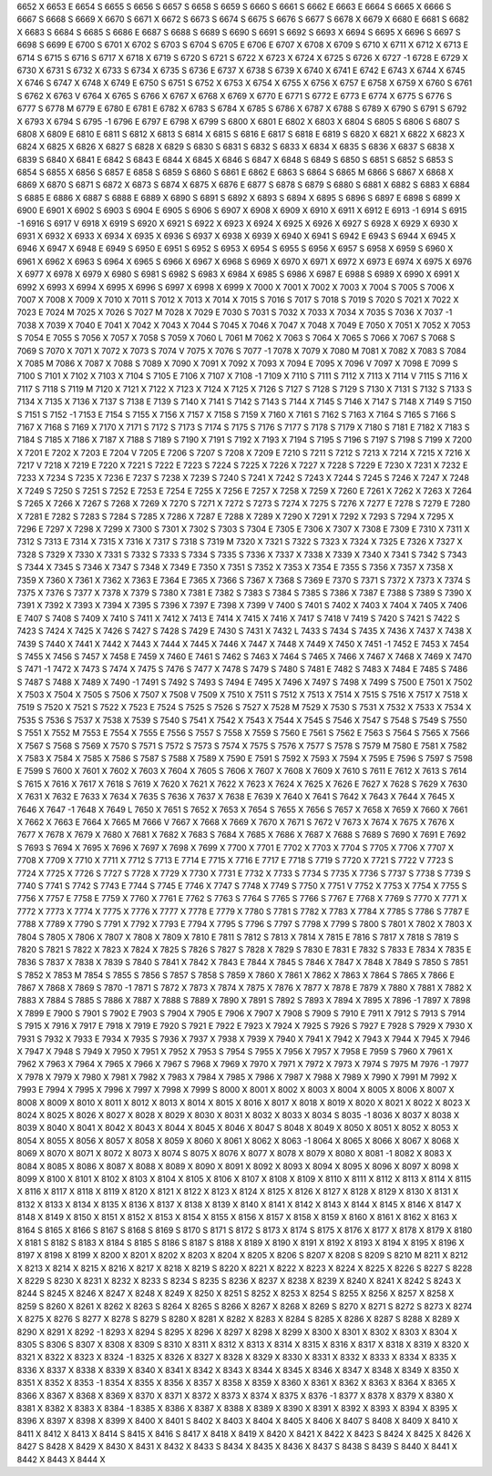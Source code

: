 6652	X							
6653	E
6654	S
6655	S
6656	S
6657	S
6658	S							
6659	S							
6660	S							
6661	S							
6662	E							
6663	E							
6664	S							
6665	X							
6666	S							
6667	S							
6668	S
6669	X
6670	S
6671	X
6672	S
6673	S
6674	S
6675	S
6676	S
6677	S
6678	X
6679	X
6680	E
6681	S
6682	X
6683	S
6684	S
6685	S
6686	E
6687	S
6688	S
6689	S
6690	S
6691	S
6692	S
6693	X
6694	S
6695	X
6696	S
6697	S
6698	S
6699	E
6700	S
6701	X
6702	S
6703	S
6704	S
6705	E
6706	E
6707	X
6708	X
6709	S
6710	X
6711	X
6712	X
6713	E
6714	S
6715	S
6716	S
6717	X
6718	X
6719	S
6720	S
6721	S
6722	X
6723	X
6724	X
6725	S
6726	X
6727	-1
6728	E
6729	X
6730	X
6731	S
6732	X
6733	S
6734	X
6735	S
6736	E
6737	X
6738	S
6739	X
6740	X
6741	E
6742	E
6743	X
6744	X
6745	X
6746	S
6747	X
6748	X
6749	E
6750	S
6751	S
6752	X
6753	X
6754	X
6755	X
6756	X
6757	E
6758	X
6759	X
6760	S
6761	S
6762	X
6763	V
6764	X
6765	S
6766	X
6767	X
6768	X
6769	X
6770	E
6771	S
6772	E
6773	E
6774	X
6775	S
6776	S
6777	S
6778	M
6779	E
6780	E
6781	E
6782	X
6783	S
6784	X
6785	S
6786	X
6787	X
6788	S
6789	X
6790	S
6791	S
6792	X
6793	X
6794	S
6795	-1
6796	E
6797	E
6798	X
6799	S
6800	X
6801	E
6802	X
6803	X
6804	S
6805	S
6806	S
6807	S
6808	X
6809	E
6810	E
6811	S
6812	X
6813	S
6814	X
6815	S
6816	E
6817	S
6818	E
6819	S
6820	X
6821	X
6822	X
6823	X
6824	X
6825	X
6826	X
6827	S
6828	X
6829	S
6830	S
6831	S
6832	S
6833	X
6834	X
6835	S
6836	X
6837	S
6838	X
6839	S
6840	X
6841	E
6842	S
6843	E
6844	X
6845	X
6846	S
6847	X
6848	S
6849	S
6850	S
6851	S
6852	S
6853	S
6854	S
6855	X
6856	S
6857	E
6858	S
6859	S
6860	S
6861	E
6862	E
6863	S
6864	S
6865	M
6866	S
6867	X
6868	X
6869	X
6870	S
6871	S
6872	X
6873	S
6874	X
6875	X
6876	E
6877	S
6878	S
6879	S
6880	S
6881	X
6882	S
6883	X
6884	S
6885	E
6886	X
6887	S
6888	E
6889	X
6890	S
6891	S
6892	X
6893	S
6894	X
6895	S
6896	S
6897	E
6898	S
6899	X
6900	E
6901	X
6902	S
6903	S
6904	E
6905	S
6906	S
6907	X
6908	X
6909	X
6910	X
6911	X
6912	E
6913	-1
6914	S
6915	-1
6916	S
6917	V
6918	X
6919	S
6920	X
6921	S
6922	X
6923	X
6924	X
6925	X
6926	X
6927	S
6928	X
6929	X
6930	X
6931	X
6932	X
6933	X
6934	X
6935	X
6936	S
6937	X
6938	X
6939	X
6940	X
6941	S
6942	E
6943	S
6944	X
6945	X
6946	X
6947	X
6948	E
6949	S
6950	E
6951	S
6952	S
6953	X
6954	S
6955	S
6956	X
6957	S
6958	X
6959	S
6960	X
6961	X
6962	X
6963	S
6964	X
6965	S
6966	X
6967	X
6968	S
6969	X
6970	X
6971	X
6972	X
6973	E
6974	X
6975	X
6976	X
6977	X
6978	X
6979	X
6980	S
6981	S
6982	S
6983	X
6984	X
6985	S
6986	X
6987	E
6988	S
6989	X
6990	X
6991	X
6992	X
6993	X
6994	X
6995	X
6996	S
6997	X
6998	X
6999	X
7000	X
7001	X
7002	X
7003	X
7004	S
7005	S
7006	X
7007	X
7008	X
7009	X
7010	X
7011	S
7012	X
7013	X
7014	X
7015	S
7016	S
7017	S
7018	S
7019	S
7020	S
7021	X
7022	X
7023	E
7024	M
7025	X
7026	S
7027	M
7028	X
7029	E
7030	S
7031	S
7032	X
7033	X
7034	X
7035	S
7036	X
7037	-1
7038	X
7039	X
7040	E
7041	X
7042	X
7043	X
7044	S
7045	X
7046	X
7047	X
7048	X
7049	E
7050	X
7051	X
7052	X
7053	S
7054	E
7055	S
7056	X
7057	X
7058	S
7059	X
7060	L
7061	M
7062	X
7063	S
7064	X
7065	S
7066	X
7067	S
7068	S
7069	S
7070	X
7071	X
7072	X
7073	S
7074	V
7075	X
7076	S
7077	-1
7078	X
7079	X
7080	M
7081	X
7082	X
7083	S
7084	X
7085	M
7086	X
7087	X
7088	S
7089	X
7090	X
7091	X
7092	X
7093	X
7094	E
7095	X
7096	V
7097	X
7098	E
7099	S
7100	S
7101	X
7102	X
7103	X
7104	S
7105	E
7106	X
7107	X
7108	-1
7109	X
7110	S
7111	S
7112	X
7113	X
7114	V
7115	S
7116	X
7117	S
7118	S
7119	M
7120	X
7121	X
7122	X
7123	X
7124	X
7125	X
7126	S
7127	S
7128	S
7129	S
7130	X
7131	S
7132	S
7133	S
7134	X
7135	X
7136	X
7137	S
7138	E
7139	S
7140	X
7141	S
7142	S
7143	S
7144	X
7145	S
7146	X
7147	S
7148	X
7149	S
7150	S
7151	S
7152	-1
7153	E
7154	S
7155	X
7156	X
7157	X
7158	S
7159	X
7160	X
7161	S
7162	S
7163	X
7164	S
7165	S
7166	S
7167	X
7168	S
7169	X
7170	X
7171	S
7172	S
7173	S
7174	S
7175	S
7176	S
7177	S
7178	S
7179	X
7180	S
7181	E
7182	X
7183	S
7184	S
7185	X
7186	X
7187	X
7188	S
7189	S
7190	X
7191	S
7192	X
7193	X
7194	S
7195	S
7196	S
7197	S
7198	S
7199	X
7200	X
7201	E
7202	X
7203	E
7204	V
7205	E
7206	S
7207	S
7208	X
7209	E
7210	S
7211	S
7212	S
7213	X
7214	X
7215	X
7216	X
7217	V
7218	X
7219	E
7220	X
7221	S
7222	E
7223	S
7224	S
7225	X
7226	X
7227	X
7228	S
7229	E
7230	X
7231	X
7232	E
7233	X
7234	S
7235	X
7236	E
7237	S
7238	X
7239	S
7240	S
7241	X
7242	S
7243	X
7244	S
7245	S
7246	X
7247	X
7248	X
7249	S
7250	S
7251	S
7252	E
7253	E
7254	E
7255	X
7256	E
7257	X
7258	X
7259	X
7260	E
7261	X
7262	X
7263	X
7264	S
7265	X
7266	X
7267	S
7268	X
7269	X
7270	S
7271	X
7272	S
7273	S
7274	X
7275	S
7276	X
7277	E
7278	S
7279	E
7280	X
7281	E
7282	S
7283	S
7284	S
7285	X
7286	X
7287	E
7288	X
7289	X
7290	X
7291	X
7292	X
7293	S
7294	X
7295	X
7296	E
7297	X
7298	X
7299	X
7300	S
7301	X
7302	S
7303	S
7304	E
7305	E
7306	X
7307	X
7308	E
7309	E
7310	X
7311	X
7312	S
7313	E
7314	X
7315	X
7316	X
7317	S
7318	S
7319	M
7320	X
7321	S
7322	S
7323	X
7324	X
7325	E
7326	X
7327	X
7328	S
7329	X
7330	X
7331	S
7332	S
7333	S
7334	S
7335	S
7336	X
7337	X
7338	X
7339	X
7340	X
7341	S
7342	S
7343	S
7344	X
7345	S
7346	X
7347	S
7348	X
7349	E
7350	X
7351	S
7352	X
7353	X
7354	E
7355	S
7356	X
7357	X
7358	X
7359	X
7360	X
7361	X
7362	X
7363	E
7364	E
7365	X
7366	S
7367	X
7368	S
7369	E
7370	S
7371	S
7372	X
7373	X
7374	S
7375	X
7376	S
7377	X
7378	X
7379	S
7380	X
7381	E
7382	S
7383	S
7384	S
7385	S
7386	X
7387	E
7388	S
7389	S
7390	X
7391	X
7392	X
7393	X
7394	X
7395	S
7396	X
7397	E
7398	X
7399	V
7400	S
7401	S
7402	X
7403	X
7404	X
7405	X
7406	E
7407	S
7408	S
7409	X
7410	S
7411	X
7412	X
7413	E
7414	X
7415	X
7416	X
7417	S
7418	V
7419	S
7420	S
7421	S
7422	S
7423	S
7424	X
7425	X
7426	S
7427	S
7428	S
7429	E
7430	S
7431	X
7432	L
7433	S
7434	S
7435	X
7436	X
7437	X
7438	X
7439	S
7440	X
7441	X
7442	X
7443	X
7444	X
7445	X
7446	X
7447	X
7448	X
7449	X
7450	X
7451	-1
7452	E
7453	X
7454	S
7455	X
7456	S
7457	X
7458	E
7459	X
7460	E
7461	S
7462	S
7463	X
7464	S
7465	X
7466	X
7467	X
7468	X
7469	X
7470	S
7471	-1
7472	X
7473	S
7474	X
7475	S
7476	S
7477	X
7478	S
7479	S
7480	S
7481	E
7482	S
7483	X
7484	E
7485	S
7486	S
7487	S
7488	X
7489	X
7490	-1
7491	S
7492	S
7493	S
7494	E
7495	X
7496	X
7497	S
7498	X
7499	S
7500	E
7501	X
7502	X
7503	X
7504	X
7505	S
7506	X
7507	X
7508	V
7509	X
7510	X
7511	S
7512	X
7513	X
7514	X
7515	S
7516	X
7517	X
7518	X
7519	S
7520	X
7521	S
7522	X
7523	E
7524	S
7525	S
7526	S
7527	X
7528	M
7529	X
7530	S
7531	X
7532	X
7533	X
7534	X
7535	S
7536	S
7537	X
7538	X
7539	S
7540	S
7541	X
7542	X
7543	X
7544	X
7545	S
7546	X
7547	S
7548	S
7549	S
7550	S
7551	X
7552	M
7553	E
7554	X
7555	E
7556	S
7557	S
7558	X
7559	S
7560	E
7561	S
7562	E
7563	S
7564	S
7565	X
7566	X
7567	S
7568	S
7569	X
7570	S
7571	S
7572	S
7573	S
7574	X
7575	S
7576	X
7577	S
7578	S
7579	M
7580	E
7581	X
7582	X
7583	X
7584	X
7585	X
7586	S
7587	S
7588	X
7589	X
7590	E
7591	S
7592	X
7593	X
7594	X
7595	E
7596	S
7597	S
7598	E
7599	S
7600	X
7601	X
7602	X
7603	X
7604	X
7605	S
7606	X
7607	X
7608	X
7609	X
7610	S
7611	E
7612	X
7613	S
7614	S
7615	X
7616	X
7617	X
7618	S
7619	X
7620	X
7621	X
7622	X
7623	X
7624	X
7625	X
7626	E
7627	X
7628	S
7629	X
7630	X
7631	X
7632	E
7633	X
7634	X
7635	S
7636	X
7637	X
7638	E
7639	X
7640	X
7641	S
7642	X
7643	X
7644	X
7645	X
7646	X
7647	-1
7648	X
7649	L
7650	X
7651	S
7652	X
7653	X
7654	S
7655	X
7656	S
7657	X
7658	X
7659	X
7660	X
7661	X
7662	X
7663	E
7664	X
7665	M
7666	V
7667	X
7668	X
7669	X
7670	X
7671	S
7672	V
7673	X
7674	X
7675	X
7676	X
7677	X
7678	X
7679	X
7680	X
7681	X
7682	X
7683	S
7684	X
7685	X
7686	X
7687	X
7688	S
7689	S
7690	X
7691	E
7692	S
7693	S
7694	X
7695	X
7696	X
7697	X
7698	X
7699	X
7700	X
7701	E
7702	X
7703	X
7704	S
7705	X
7706	X
7707	X
7708	X
7709	X
7710	X
7711	X
7712	S
7713	E
7714	E
7715	X
7716	E
7717	E
7718	S
7719	S
7720	X
7721	S
7722	V
7723	S
7724	X
7725	X
7726	S
7727	S
7728	X
7729	X
7730	X
7731	E
7732	X
7733	S
7734	S
7735	X
7736	S
7737	S
7738	S
7739	S
7740	S
7741	S
7742	S
7743	E
7744	S
7745	E
7746	X
7747	S
7748	X
7749	S
7750	X
7751	V
7752	X
7753	X
7754	X
7755	S
7756	X
7757	E
7758	E
7759	X
7760	X
7761	E
7762	S
7763	S
7764	S
7765	S
7766	S
7767	E
7768	X
7769	S
7770	X
7771	X
7772	X
7773	X
7774	X
7775	X
7776	X
7777	X
7778	E
7779	X
7780	S
7781	S
7782	X
7783	X
7784	X
7785	S
7786	S
7787	E
7788	X
7789	X
7790	S
7791	X
7792	X
7793	E
7794	X
7795	S
7796	S
7797	S
7798	X
7799	S
7800	S
7801	X
7802	X
7803	X
7804	S
7805	X
7806	X
7807	X
7808	X
7809	X
7810	E
7811	S
7812	S
7813	X
7814	X
7815	E
7816	S
7817	X
7818	S
7819	S
7820	S
7821	S
7822	X
7823	X
7824	X
7825	S
7826	S
7827	S
7828	X
7829	S
7830	E
7831	E
7832	S
7833	E
7834	X
7835	E
7836	S
7837	X
7838	X
7839	S
7840	S
7841	X
7842	X
7843	E
7844	X
7845	S
7846	X
7847	X
7848	X
7849	S
7850	S
7851	S
7852	X
7853	M
7854	S
7855	S
7856	S
7857	S
7858	S
7859	X
7860	X
7861	X
7862	X
7863	X
7864	S
7865	X
7866	E
7867	X
7868	X
7869	S
7870	-1
7871	S
7872	X
7873	X
7874	X
7875	X
7876	X
7877	X
7878	E
7879	X
7880	X
7881	X
7882	X
7883	X
7884	S
7885	S
7886	X
7887	X
7888	S
7889	X
7890	X
7891	S
7892	S
7893	X
7894	X
7895	X
7896	-1
7897	X
7898	X
7899	E
7900	S
7901	S
7902	E
7903	S
7904	X
7905	E
7906	X
7907	X
7908	S
7909	S
7910	E
7911	X
7912	S
7913	S
7914	S
7915	X
7916	X
7917	E
7918	X
7919	E
7920	S
7921	E
7922	E
7923	X
7924	X
7925	S
7926	S
7927	E
7928	S
7929	X
7930	X
7931	S
7932	X
7933	E
7934	X
7935	S
7936	X
7937	X
7938	X
7939	X
7940	X
7941	X
7942	X
7943	X
7944	X
7945	X
7946	X
7947	X
7948	S
7949	X
7950	X
7951	X
7952	X
7953	S
7954	S
7955	X
7956	X
7957	X
7958	E
7959	S
7960	X
7961	X
7962	X
7963	X
7964	X
7965	X
7966	X
7967	S
7968	X
7969	X
7970	X
7971	X
7972	X
7973	X
7974	S
7975	M
7976	-1
7977	X
7978	X
7979	X
7980	X
7981	X
7982	X
7983	X
7984	X
7985	X
7986	X
7987	X
7988	X
7989	X
7990	X
7991	M
7992	X
7993	E
7994	X
7995	X
7996	X
7997	X
7998	X
7999	S
8000	X
8001	X
8002	X
8003	X
8004	X
8005	X
8006	X
8007	X
8008	X
8009	X
8010	X
8011	X
8012	X
8013	X
8014	X
8015	X
8016	X
8017	X
8018	X
8019	X
8020	X
8021	X
8022	X
8023	X
8024	X
8025	X
8026	X
8027	X
8028	X
8029	X
8030	X
8031	X
8032	X
8033	X
8034	S
8035	-1
8036	X
8037	X
8038	X
8039	X
8040	X
8041	X
8042	X
8043	X
8044	X
8045	X
8046	X
8047	S
8048	X
8049	X
8050	X
8051	X
8052	X
8053	X
8054	X
8055	X
8056	X
8057	X
8058	X
8059	X
8060	X
8061	X
8062	X
8063	-1
8064	X
8065	X
8066	X
8067	X
8068	X
8069	X
8070	X
8071	X
8072	X
8073	X
8074	S
8075	X
8076	X
8077	X
8078	X
8079	X
8080	X
8081	-1
8082	X
8083	X
8084	X
8085	X
8086	X
8087	X
8088	X
8089	X
8090	X
8091	X
8092	X
8093	X
8094	X
8095	X
8096	X
8097	X
8098	X
8099	X
8100	X
8101	X
8102	X
8103	X
8104	X
8105	X
8106	X
8107	X
8108	X
8109	X
8110	X
8111	X
8112	X
8113	X
8114	X
8115	X
8116	X
8117	X
8118	X
8119	X
8120	X
8121	X
8122	X
8123	X
8124	X
8125	X
8126	X
8127	X
8128	X
8129	X
8130	X
8131	X
8132	X
8133	X
8134	X
8135	X
8136	X
8137	X
8138	X
8139	X
8140	X
8141	X
8142	X
8143	X
8144	X
8145	X
8146	X
8147	X
8148	X
8149	X
8150	X
8151	X
8152	X
8153	X
8154	X
8155	X
8156	X
8157	X
8158	X
8159	X
8160	X
8161	X
8162	X
8163	X
8164	S
8165	X
8166	S
8167	S
8168	S
8169	S
8170	S
8171	S
8172	S
8173	X
8174	S
8175	X
8176	X
8177	X
8178	X
8179	X
8180	X
8181	S
8182	S
8183	X
8184	S
8185	S
8186	S
8187	S
8188	X
8189	X
8190	X
8191	X
8192	X
8193	X
8194	X
8195	X
8196	X
8197	X
8198	X
8199	X
8200	X
8201	X
8202	X
8203	X
8204	X
8205	X
8206	S
8207	X
8208	S
8209	S
8210	M
8211	X
8212	X
8213	X
8214	X
8215	X
8216	X
8217	X
8218	X
8219	S
8220	X
8221	X
8222	X
8223	X
8224	X
8225	X
8226	S
8227	S
8228	X
8229	S
8230	X
8231	X
8232	X
8233	S
8234	S
8235	S
8236	X
8237	X
8238	X
8239	X
8240	X
8241	X
8242	S
8243	X
8244	S
8245	X
8246	X
8247	X
8248	X
8249	X
8250	X
8251	S
8252	X
8253	X
8254	S
8255	X
8256	X
8257	X
8258	X
8259	S
8260	X
8261	X
8262	X
8263	S
8264	X
8265	S
8266	X
8267	X
8268	X
8269	S
8270	X
8271	S
8272	S
8273	X
8274	X
8275	X
8276	S
8277	X
8278	S
8279	S
8280	X
8281	X
8282	X
8283	X
8284	S
8285	X
8286	X
8287	S
8288	X
8289	X
8290	X
8291	X
8292	-1
8293	X
8294	S
8295	X
8296	X
8297	X
8298	X
8299	X
8300	X
8301	X
8302	X
8303	X
8304	X
8305	S
8306	S
8307	X
8308	X
8309	S
8310	X
8311	X
8312	X
8313	X
8314	X
8315	X
8316	X
8317	X
8318	X
8319	X
8320	X
8321	X
8322	X
8323	X
8324	-1
8325	X
8326	X
8327	X
8328	X
8329	X
8330	X
8331	X
8332	X
8333	X
8334	X
8335	X
8336	X
8337	X
8338	X
8339	X
8340	X
8341	X
8342	X
8343	X
8344	X
8345	X
8346	X
8347	X
8348	X
8349	X
8350	X
8351	X
8352	X
8353	-1
8354	X
8355	X
8356	X
8357	X
8358	X
8359	X
8360	X
8361	X
8362	X
8363	X
8364	X
8365	X
8366	X
8367	X
8368	X
8369	X
8370	X
8371	X
8372	X
8373	X
8374	X
8375	X
8376	-1
8377	X
8378	X
8379	X
8380	X
8381	X
8382	X
8383	X
8384	-1
8385	X
8386	X
8387	X
8388	X
8389	X
8390	X
8391	X
8392	X
8393	X
8394	X
8395	X
8396	X
8397	X
8398	X
8399	X
8400	X
8401	S
8402	X
8403	X
8404	X
8405	X
8406	X
8407	S
8408	X
8409	X
8410	X
8411	X
8412	X
8413	X
8414	S
8415	X
8416	S
8417	X
8418	X
8419	X
8420	X
8421	X
8422	X
8423	S
8424	X
8425	X
8426	X
8427	S
8428	X
8429	X
8430	X
8431	X
8432	X
8433	S
8434	X
8435	X
8436	X
8437	S
8438	S
8439	S
8440	X
8441	X
8442	X
8443	X
8444	X

